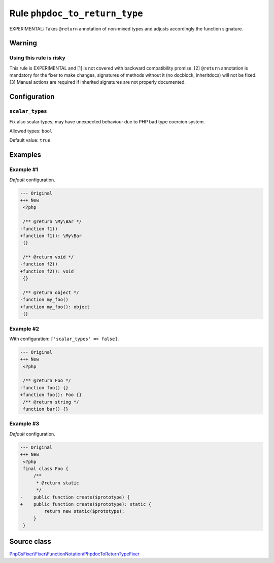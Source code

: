 ==============================
Rule ``phpdoc_to_return_type``
==============================

EXPERIMENTAL: Takes ``@return`` annotation of non-mixed types and adjusts
accordingly the function signature.

Warning
-------

Using this rule is risky
~~~~~~~~~~~~~~~~~~~~~~~~

This rule is EXPERIMENTAL and [1] is not covered with backward compatibility
promise. [2] ``@return`` annotation is mandatory for the fixer to make changes,
signatures of methods without it (no docblock, inheritdocs) will not be fixed.
[3] Manual actions are required if inherited signatures are not properly
documented.

Configuration
-------------

``scalar_types``
~~~~~~~~~~~~~~~~

Fix also scalar types; may have unexpected behaviour due to PHP bad type
coercion system.

Allowed types: ``bool``

Default value: ``true``

Examples
--------

Example #1
~~~~~~~~~~

*Default* configuration.

.. code-block:: diff

   --- Original
   +++ New
    <?php

    /** @return \My\Bar */
   -function f1()
   +function f1(): \My\Bar
    {}

    /** @return void */
   -function f2()
   +function f2(): void
    {}

    /** @return object */
   -function my_foo()
   +function my_foo(): object
    {}

Example #2
~~~~~~~~~~

With configuration: ``['scalar_types' => false]``.

.. code-block:: diff

   --- Original
   +++ New
    <?php

    /** @return Foo */
   -function foo() {}
   +function foo(): Foo {}
    /** @return string */
    function bar() {}

Example #3
~~~~~~~~~~

*Default* configuration.

.. code-block:: diff

   --- Original
   +++ New
    <?php
    final class Foo {
        /**
         * @return static
         */
   -    public function create($prototype) {
   +    public function create($prototype): static {
            return new static($prototype);
        }
    }
Source class
------------

`PhpCsFixer\\Fixer\\FunctionNotation\\PhpdocToReturnTypeFixer <./../../../src/Fixer/FunctionNotation/PhpdocToReturnTypeFixer.php>`_
